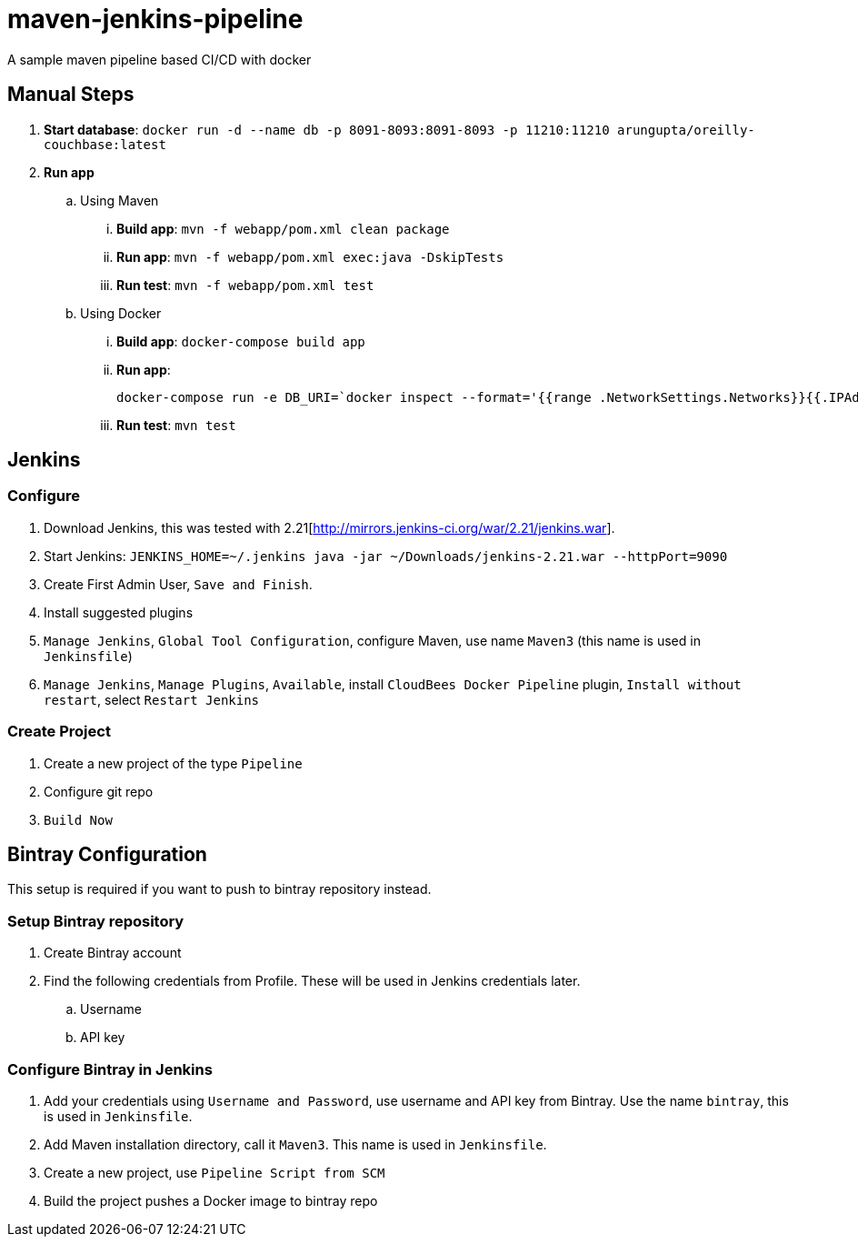# maven-jenkins-pipeline
A sample maven pipeline based CI/CD with docker

== Manual Steps

. *Start database*: `docker run -d --name db -p 8091-8093:8091-8093 -p 11210:11210 arungupta/oreilly-couchbase:latest`
. *Run app*
.. Using Maven
... *Build app*: `mvn -f webapp/pom.xml clean package`
... *Run app*: `mvn -f webapp/pom.xml exec:java -DskipTests`
... *Run test*: `mvn -f webapp/pom.xml test`
.. Using Docker
... *Build app*: `docker-compose build app`
... *Run app*:
+
```
docker-compose run -e DB_URI=`docker inspect --format='{{range .NetworkSettings.Networks}}{{.IPAddress}}{{end}}' db` app
```
+
... *Run test*: `mvn test`

== Jenkins

=== Configure

. Download Jenkins, this was tested with 2.21[http://mirrors.jenkins-ci.org/war/2.21/jenkins.war].
. Start Jenkins: `JENKINS_HOME=~/.jenkins java -jar ~/Downloads/jenkins-2.21.war --httpPort=9090`
. Create First Admin User, `Save and Finish`.
. Install suggested plugins
. `Manage Jenkins`, `Global Tool Configuration`, configure Maven, use name `Maven3` (this name is used in `Jenkinsfile`)
. `Manage Jenkins`, `Manage Plugins`, `Available`, install `CloudBees Docker Pipeline` plugin, `Install without restart`, select `Restart Jenkins`

=== Create Project

. Create a new project of the type `Pipeline`
. Configure git repo
. `Build Now`

== Bintray Configuration

This setup is required if you want to push to bintray repository instead.

=== Setup Bintray repository

. Create Bintray account
. Find the following credentials from Profile. These will be used in Jenkins credentials later.
.. Username
.. API key

=== Configure Bintray in Jenkins

. Add your credentials using `Username and Password`, use username and API key from Bintray. Use the name `bintray`, this is used in `Jenkinsfile`.
. Add Maven installation directory, call it `Maven3`. This name is used in `Jenkinsfile`.
. Create a new project, use `Pipeline Script from SCM`
. Build the project pushes a Docker image to bintray repo

